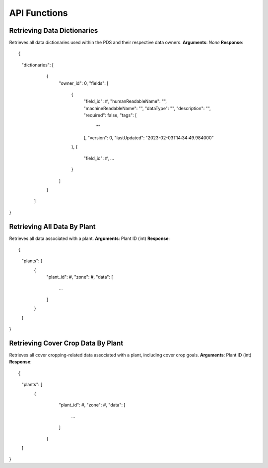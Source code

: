 API Functions
==============================================

Retrieving Data Dictionaries
*****************
Retrieves all data dictionaries used within the PDS and their respective data owners.
**Arguments**: *None*
**Response**: ::

{
  "dictionaries": [
    {
      "owner_id": 0,
      "fields": [
        {
          "field_id": #,
          "humanReadableName": "",
          "machineReadableName": "",
          "dataType": "",
          "description": "",
          "required": false,
          "tags": [
            ""
          ],
          "version": 0,
          "lastUpdated": "2023-02-03T14:34:49.984000"
        },
        {
          "field_id": #,
          ...
        }
      ]
    }
   ]
}

Retrieving All Data By Plant
*****************
Retrieves all data associated with a plant.
**Arguments**: Plant ID (int)
**Response**: ::

{
  "plants": [
    {
      "plant_id": #,
      "zone": #,
      "data": [
        ...
      ]
    }
  ]
}

Retrieving Cover Crop Data By Plant
*****************
Retrieves all cover cropping-related data associated with a plant, including cover crop goals. 
**Arguments**: Plant ID (int)
**Response**: ::

{
  "plants": [
    {
      "plant_id": #,
      "zone": #,
      "data": [
        ...
      ]
     {
  ]
}

